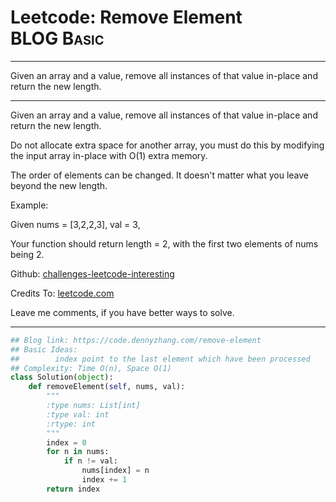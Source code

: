 * Leetcode: Remove Element                                              :BLOG:Basic:
#+STARTUP: showeverything
#+OPTIONS: toc:nil \n:t ^:nil creator:nil d:nil
:PROPERTIES:
:type:     removeitem
:END:
---------------------------------------------------------------------
Given an array and a value, remove all instances of that value in-place and return the new length.
---------------------------------------------------------------------
Given an array and a value, remove all instances of that value in-place and return the new length.

Do not allocate extra space for another array, you must do this by modifying the input array in-place with O(1) extra memory.

The order of elements can be changed. It doesn't matter what you leave beyond the new length.

Example:

Given nums = [3,2,2,3], val = 3,

Your function should return length = 2, with the first two elements of nums being 2.

Github: [[https://github.com/DennyZhang/challenges-leetcode-interesting/tree/master/problems/remove-element][challenges-leetcode-interesting]]

Credits To: [[https://leetcode.com/problems/remove-element/description/][leetcode.com]]

Leave me comments, if you have better ways to solve.
---------------------------------------------------------------------

#+BEGIN_SRC python
## Blog link: https://code.dennyzhang.com/remove-element
## Basic Ideas:
##        index point to the last element which have been processed
## Complexity: Time O(n), Space O(1)
class Solution(object):
    def removeElement(self, nums, val):
        """
        :type nums: List[int]
        :type val: int
        :rtype: int
        """
        index = 0
        for n in nums:
            if n != val:
                nums[index] = n
                index += 1
        return index
#+END_SRC

#+BEGIN_HTML
<div style="overflow: hidden;">
<div style="float: left; padding: 5px"> <a href="https://www.linkedin.com/in/dennyzhang001"><img src="https://www.dennyzhang.com/wp-content/uploads/sns/linkedin.png" alt="linkedin" /></a></div>
<div style="float: left; padding: 5px"><a href="https://github.com/DennyZhang"><img src="https://www.dennyzhang.com/wp-content/uploads/sns/github.png" alt="github" /></a></div>
<div style="float: left; padding: 5px"><a href="https://www.dennyzhang.com/slack" target="_blank" rel="nofollow"><img src="https://slack.dennyzhang.com/badge.svg" alt="slack"/></a></div>
</div>
#+END_HTML
